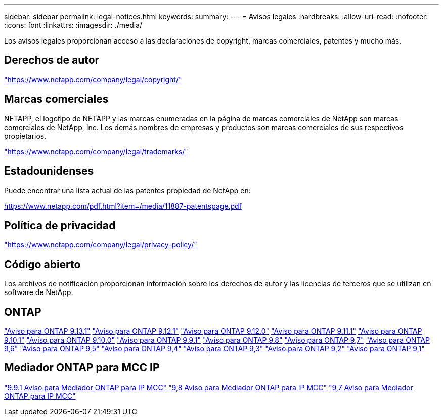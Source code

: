 ---
sidebar: sidebar 
permalink: legal-notices.html 
keywords:  
summary:  
---
= Avisos legales
:hardbreaks:
:allow-uri-read: 
:nofooter: 
:icons: font
:linkattrs: 
:imagesdir: ./media/


[role="lead"]
Los avisos legales proporcionan acceso a las declaraciones de copyright, marcas comerciales, patentes y mucho más.



== Derechos de autor

link:https://www.netapp.com/company/legal/copyright/["https://www.netapp.com/company/legal/copyright/"^]



== Marcas comerciales

NETAPP, el logotipo de NETAPP y las marcas enumeradas en la página de marcas comerciales de NetApp son marcas comerciales de NetApp, Inc. Los demás nombres de empresas y productos son marcas comerciales de sus respectivos propietarios.

link:https://www.netapp.com/company/legal/trademarks/["https://www.netapp.com/company/legal/trademarks/"^]



== Estadounidenses

Puede encontrar una lista actual de las patentes propiedad de NetApp en:

link:https://www.netapp.com/pdf.html?item=/media/11887-patentspage.pdf["https://www.netapp.com/pdf.html?item=/media/11887-patentspage.pdf"^]



== Política de privacidad

link:https://www.netapp.com/company/legal/privacy-policy/["https://www.netapp.com/company/legal/privacy-policy/"^]



== Código abierto

Los archivos de notificación proporcionan información sobre los derechos de autor y las licencias de terceros que se utilizan en software de NetApp.



== ONTAP

link:https://library.netapp.com/ecm/ecm_download_file/ECMLP2885801["Aviso para ONTAP 9.13.1"^]
link:https://library.netapp.com/ecm/ecm_download_file/ECMLP2884813["Aviso para ONTAP 9.12.1"^]
link:https://library.netapp.com/ecm/ecm_download_file/ECMLP2883760["Aviso para ONTAP 9.12.0"^]
link:https://library.netapp.com/ecm/ecm_download_file/ECMLP2882103["Aviso para ONTAP 9.11.1"^]
link:https://library.netapp.com/ecm/ecm_download_file/ECMLP2879817["Aviso para ONTAP 9.10.1"^]
link:https://library.netapp.com/ecm/ecm_download_file/ECMLP2878927["Aviso para ONTAP 9.10.0"^]
link:https://library.netapp.com/ecm/ecm_download_file/ECMLP2876856["Aviso para ONTAP 9.9.1"^]
link:https://library.netapp.com/ecm/ecm_download_file/ECMLP2873871["Aviso para ONTAP 9.8"^]
link:https://library.netapp.com/ecm/ecm_download_file/ECMLP2860921["Aviso para ONTAP 9,7"^]
link:https://library.netapp.com/ecm/ecm_download_file/ECMLP2855145["Aviso para ONTAP 9,6"^]
link:https://library.netapp.com/ecm/ecm_download_file/ECMLP2850702["Aviso para ONTAP 9,5"^]
link:https://library.netapp.com/ecm/ecm_download_file/ECMLP2844310["Aviso para ONTAP 9,4"^]
link:https://library.netapp.com/ecm/ecm_download_file/ECMLP2839209["Aviso para ONTAP 9,3"^]
link:https://library.netapp.com/ecm/ecm_download_file/ECMLP2702054["Aviso para ONTAP 9,2"^]
link:https://library.netapp.com/ecm/ecm_download_file/ECMLP2516795["Aviso para ONTAP 9,1"^]



== Mediador ONTAP para MCC IP

link:https://library.netapp.com/ecm/ecm_download_file/ECMLP2870521["9.9.1 Aviso para Mediador ONTAP para IP MCC"^]
link:https://library.netapp.com/ecm/ecm_download_file/ECMLP2870521["9,8 Aviso para Mediador ONTAP para IP MCC"^]
link:https://library.netapp.com/ecm/ecm_download_file/ECMLP2870521["9,7 Aviso para Mediador ONTAP para IP MCC"^]
